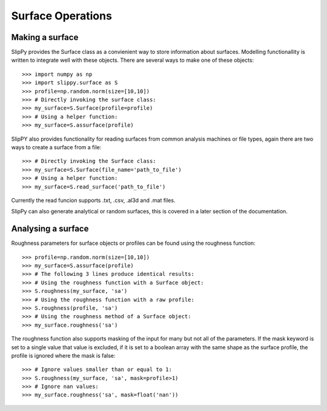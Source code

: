 Surface Operations
==================

Making a surface
----------------

SlipPy provides the Surface class as a convienient way to store information about surfaces. Modelling functionallity is written to integrate well with these objects. There are several ways to make one of these objects::

    >>> import numpy as np
    >>> import slippy.surface as S
    >>> profile=np.random.norm(size=[10,10])
    >>> # Directly invoking the surface class:
    >>> my_surface=S.Surface(profile=profile)
    >>> # Using a helper function:
    >>> my_surface=S.assurface(profile)

SlipPY also provides functionality for reading surfaces from common analysis machines or file types, again there are two ways to create a surface from a file::

    >>> # Directly invoking the Surface class:
    >>> my_surface=S.Surface(file_name='path_to_file')
    >>> # Using a helper function:
    >>> my_surface=S.read_surface('path_to_file')

Currently the read funcion supports .txt, .csv, .al3d and .mat files.

SlipPy can also generate analytical or random surfaces, this is covered in a later section of the documentation. 

Analysing a surface
-------------------

Roughness parameters for surface objects or profiles can be found using the roughness function::

    >>> profile=np.random.norm(size=[10,10])
    >>> my_surface=S.assurface(profile)
    >>> # The following 3 lines produce identical results:
    >>> # Using the roughness function with a Surface object:
    >>> S.roughness(my_surface, 'sa')
    >>> # Using the roughness function with a raw profile:
    >>> S.roughness(profile, 'sa')
    >>> # Using the roughness method of a Surface object:
    >>> my_surface.roughness('sa')

The roughness function also supports masking of the input for many but not all of the parameters. If the mask keyword is set to a single value that value is excluded, if it is set to a boolean array with the same shape as the surface profile, the profile is ignored where the mask is false::

    >>> # Ignore values smaller than or equal to 1:
    >>> S.roughness(my_surface, 'sa', mask=profile>1)
    >>> # Ignore nan values:
    >>> my_surface.roughness('sa', mask=float('nan'))

